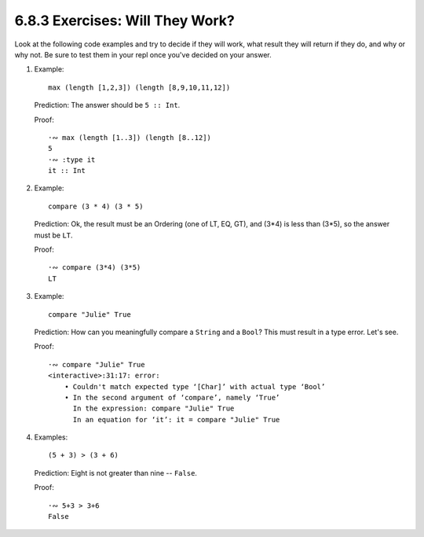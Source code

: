 6.8.3 Exercises: Will They Work?
^^^^^^^^^^^^^^^^^^^^^^^^^^^^^^^^
Look at the following code examples and try to decide if
they will work, what result they will return if they do, and
why or why not. Be sure to test them in your repl once
you've decided on your answer.

1. Example::

      max (length [1,2,3]) (length [8,9,10,11,12])

   Prediction: The answer should be ``5 :: Int``.

   Proof::
          
      ·∾ max (length [1..3]) (length [8..12])
      5
      ·∾ :type it
      it :: Int

2. Example::

      compare (3 * 4) (3 * 5)

   Prediction: Ok, the result must be an Ordering (one of LT, EQ, GT), and (3*4)
   is less than (3*5), so the answer must be ``LT``.

   Proof::

      ·∾ compare (3*4) (3*5)
      LT

3. Example::

      compare "Julie" True

   Prediction: How can you meaningfully compare a ``String`` and a ``Bool``?
   This must result in a type error. Let's see.

   Proof::

      
      ·∾ compare "Julie" True
      <interactive>:31:17: error:
          • Couldn't match expected type ‘[Char]’ with actual type ‘Bool’
          • In the second argument of ‘compare’, namely ‘True’
            In the expression: compare "Julie" True
            In an equation for ‘it’: it = compare "Julie" True

4. Examples::

      (5 + 3) > (3 + 6)

   Prediction: Eight is not greater than nine -- ``False``.
   
   Proof::

      ·∾ 5+3 > 3+6
      False
